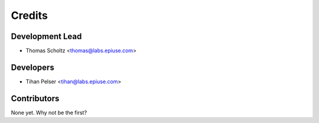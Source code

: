 =======
Credits
=======

Development Lead
----------------

* Thomas Scholtz <thomas@labs.epiuse.com>

Developers
----------
* Tihan Pelser <tihan@labs.epiuse.com>

Contributors
------------

None yet. Why not be the first?

